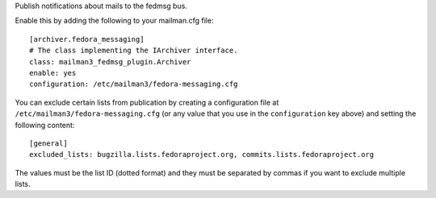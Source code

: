 Publish notifications about mails to the fedmsg bus.

Enable this by adding the following to your mailman.cfg file::

    [archiver.fedora_messaging]
    # The class implementing the IArchiver interface.
    class: mailman3_fedmsg_plugin.Archiver
    enable: yes
    configuration: /etc/mailman3/fedora-messaging.cfg

You can exclude certain lists from publication by creating a configuration file
at ``/etc/mailman3/fedora-messaging.cfg`` (or any value that you use in the
``configuration`` key above) and setting the following content::

    [general]
    excluded_lists: bugzilla.lists.fedoraproject.org, commits.lists.fedoraproject.org

The values must be the list ID (dotted format) and they must be separated by
commas if you want to exclude multiple lists.
